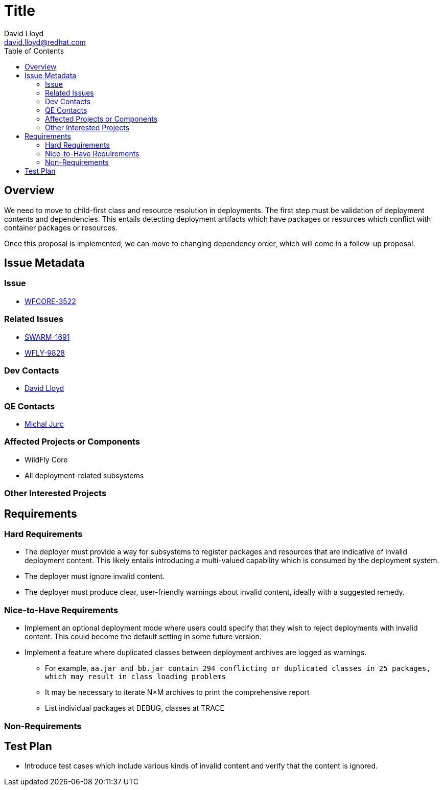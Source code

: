 = Title
:author:            David Lloyd
:email:             david.lloyd@redhat.com
:toc:               left
:icons:             font
:keywords:          deployment
:idprefix:
:idseparator:       -

== Overview

We need to move to child-first class and resource resolution in deployments.
The first step must be validation of deployment contents and dependencies.
This entails detecting deployment artifacts which have packages or resources which conflict with container packages or resources.

Once this proposal is implemented, we can move to changing dependency order, which will come in a follow-up proposal.

== Issue Metadata

=== Issue

* https://issues.jboss.org/browse/WFCORE-3522[WFCORE-3522]

=== Related Issues

* https://issues.jboss.org/browse/SWARM-1691[SWARM-1691]
* https://issues.jboss.org/browse/WFLY-9828[WFLY-9828]

=== Dev Contacts

* mailto:{email}[{author}]

=== QE Contacts

* mailto:mjurc@redhat.com[Michal Jurc]

=== Affected Projects or Components

* WildFly Core
* All deployment-related subsystems

=== Other Interested Projects

== Requirements

=== Hard Requirements

* The deployer must provide a way for subsystems to register packages and resources that are indicative of invalid deployment content.
This likely entails introducing a multi-valued capability which is consumed by the deployment system.
* The deployer must ignore invalid content.
* The deployer must produce clear, user-friendly warnings about invalid content, ideally with a suggested remedy.

=== Nice-to-Have Requirements

* Implement an optional deployment mode where users could specify that they wish to reject deployments with invalid content.
This could become the default setting in some future version.
* Implement a feature where duplicated classes between deployment archives are logged as warnings.
** For example, ``aa.jar and bb.jar contain 294 conflicting or duplicated classes in 25 packages, which may result in class loading problems``
** It may be necessary to iterate N×M archives to print the comprehensive report
** List individual packages at DEBUG, classes at TRACE

=== Non-Requirements

== Test Plan

* Introduce test cases which include various kinds of invalid content and verify
that the content is ignored.
